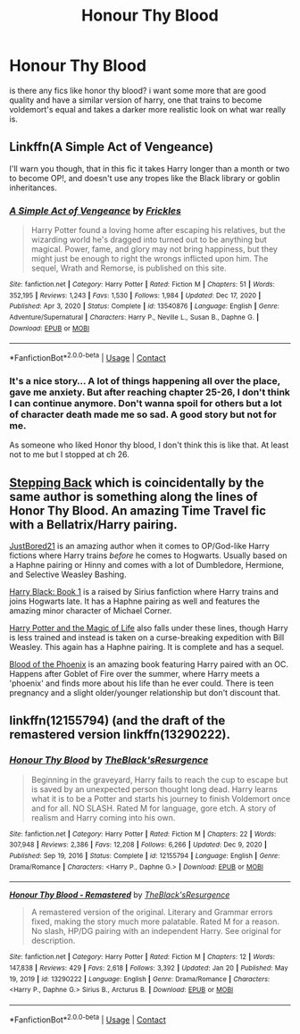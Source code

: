 #+TITLE: Honour Thy Blood

* Honour Thy Blood
:PROPERTIES:
:Author: alexwwmt
:Score: 20
:DateUnix: 1617821097.0
:DateShort: 2021-Apr-07
:FlairText: Recommendation
:END:
is there any fics like honor thy blood? i want some more that are good quality and have a similar version of harry, one that trains to become voldemort's equal and takes a darker more realistic look on what war really is.


** Linkffn(A Simple Act of Vengeance)

I'll warn you though, that in this fic it takes Harry longer than a month or two to become OP!, and doesn't use any tropes like the Black library or goblin inheritances.
:PROPERTIES:
:Score: 3
:DateUnix: 1617833057.0
:DateShort: 2021-Apr-08
:END:

*** [[https://www.fanfiction.net/s/13540876/1/][*/A Simple Act of Vengeance/*]] by [[https://www.fanfiction.net/u/13265614/Frickles][/Frickles/]]

#+begin_quote
  Harry Potter found a loving home after escaping his relatives, but the wizarding world he's dragged into turned out to be anything but magical. Power, fame, and glory may not bring happiness, but they might just be enough to right the wrongs inflicted upon him. The sequel, Wrath and Remorse, is published on this site.
#+end_quote

^{/Site/:} ^{fanfiction.net} ^{*|*} ^{/Category/:} ^{Harry} ^{Potter} ^{*|*} ^{/Rated/:} ^{Fiction} ^{M} ^{*|*} ^{/Chapters/:} ^{51} ^{*|*} ^{/Words/:} ^{352,195} ^{*|*} ^{/Reviews/:} ^{1,243} ^{*|*} ^{/Favs/:} ^{1,530} ^{*|*} ^{/Follows/:} ^{1,984} ^{*|*} ^{/Updated/:} ^{Dec} ^{17,} ^{2020} ^{*|*} ^{/Published/:} ^{Apr} ^{3,} ^{2020} ^{*|*} ^{/Status/:} ^{Complete} ^{*|*} ^{/id/:} ^{13540876} ^{*|*} ^{/Language/:} ^{English} ^{*|*} ^{/Genre/:} ^{Adventure/Supernatural} ^{*|*} ^{/Characters/:} ^{Harry} ^{P.,} ^{Neville} ^{L.,} ^{Susan} ^{B.,} ^{Daphne} ^{G.} ^{*|*} ^{/Download/:} ^{[[http://www.ff2ebook.com/old/ffn-bot/index.php?id=13540876&source=ff&filetype=epub][EPUB]]} ^{or} ^{[[http://www.ff2ebook.com/old/ffn-bot/index.php?id=13540876&source=ff&filetype=mobi][MOBI]]}

--------------

*FanfictionBot*^{2.0.0-beta} | [[https://github.com/FanfictionBot/reddit-ffn-bot/wiki/Usage][Usage]] | [[https://www.reddit.com/message/compose?to=tusing][Contact]]
:PROPERTIES:
:Author: FanfictionBot
:Score: 2
:DateUnix: 1617833082.0
:DateShort: 2021-Apr-08
:END:


*** It's a nice story... A lot of things happening all over the place, gave me anxiety. But after reaching chapter 25-26, I don't think I can continue anymore. Don't wanna spoil for others but a lot of character death made me so sad. A good story but not for me.

As someone who liked Honor thy blood, I don't think this is like that. At least not to me but I stopped at ch 26.
:PROPERTIES:
:Author: Grouchy_Baby
:Score: 2
:DateUnix: 1617851850.0
:DateShort: 2021-Apr-08
:END:


** [[https://www.fanfiction.net/s/12317784/1/Stepping-Back][Stepping Back]] which is coincidentally by the same author is something along the lines of Honor Thy Blood. An amazing Time Travel fic with a Bellatrix/Harry pairing.

[[https://www.fanfiction.net/u/11649002/JustBored21][JustBored21]] is an amazing author when it comes to OP/God-like Harry fictions where Harry trains /before/ he comes to Hogwarts. Usually based on a Haphne pairing or Hinny and comes with a lot of Dumbledore, Hermione, and Selective Weasley Bashing.

[[https://www.fanfiction.net/s/13319565/1/Harry-Black-Book-1-The-Hero-s-Return][Harry Black: Book 1]] is a raised by Sirius fanfiction where Harry trains and joins Hogwarts late. It has a Haphne pairing as well and features the amazing minor character of Michael Corner.

[[https://www.fanfiction.net/s/11002763/1/Harry-Potter-and-the-Magic-of-Life][Harry Potter and the Magic of Life]] also falls under these lines, though Harry is less trained and instead is taken on a curse-breaking expedition with Bill Weasley. This again has a Haphne pairing. It is complete and has a sequel.

[[https://www.fanfiction.net/s/4776013/1/Blood-of-the-Phoenix][Blood of the Phoenix]] is an amazing book featuring Harry paired with an OC. Happens after Goblet of Fire over the summer, where Harry meets a 'phoenix' and finds more about his life than he ever could. There is teen pregnancy and a slight older/younger relationship but don't discount that.
:PROPERTIES:
:Author: inebriated-sadist
:Score: 1
:DateUnix: 1619204524.0
:DateShort: 2021-Apr-23
:END:


** linkffn(12155794) (and the draft of the remastered version linkffn(13290222).
:PROPERTIES:
:Author: ceplma
:Score: 1
:DateUnix: 1620853753.0
:DateShort: 2021-May-13
:END:

*** [[https://www.fanfiction.net/s/12155794/1/][*/Honour Thy Blood/*]] by [[https://www.fanfiction.net/u/8024050/TheBlack-sResurgence][/TheBlack'sResurgence/]]

#+begin_quote
  Beginning in the graveyard, Harry fails to reach the cup to escape but is saved by an unexpected person thought long dead. Harry learns what it is to be a Potter and starts his journey to finish Voldemort once and for all. NO SLASH. Rated M for language, gore etch. A story of realism and Harry coming into his own.
#+end_quote

^{/Site/:} ^{fanfiction.net} ^{*|*} ^{/Category/:} ^{Harry} ^{Potter} ^{*|*} ^{/Rated/:} ^{Fiction} ^{M} ^{*|*} ^{/Chapters/:} ^{22} ^{*|*} ^{/Words/:} ^{307,948} ^{*|*} ^{/Reviews/:} ^{2,386} ^{*|*} ^{/Favs/:} ^{12,208} ^{*|*} ^{/Follows/:} ^{6,266} ^{*|*} ^{/Updated/:} ^{Dec} ^{9,} ^{2020} ^{*|*} ^{/Published/:} ^{Sep} ^{19,} ^{2016} ^{*|*} ^{/Status/:} ^{Complete} ^{*|*} ^{/id/:} ^{12155794} ^{*|*} ^{/Language/:} ^{English} ^{*|*} ^{/Genre/:} ^{Drama/Romance} ^{*|*} ^{/Characters/:} ^{<Harry} ^{P.,} ^{Daphne} ^{G.>} ^{*|*} ^{/Download/:} ^{[[http://www.ff2ebook.com/old/ffn-bot/index.php?id=12155794&source=ff&filetype=epub][EPUB]]} ^{or} ^{[[http://www.ff2ebook.com/old/ffn-bot/index.php?id=12155794&source=ff&filetype=mobi][MOBI]]}

--------------

[[https://www.fanfiction.net/s/13290222/1/][*/Honour Thy Blood - Remastered/*]] by [[https://www.fanfiction.net/u/8024050/TheBlack-sResurgence][/TheBlack'sResurgence/]]

#+begin_quote
  A remastered version of the original. Literary and Grammar errors fixed, making the story much more palatable. Rated M for a reason. No slash, HP/DG pairing with an independent Harry. See original for description.
#+end_quote

^{/Site/:} ^{fanfiction.net} ^{*|*} ^{/Category/:} ^{Harry} ^{Potter} ^{*|*} ^{/Rated/:} ^{Fiction} ^{M} ^{*|*} ^{/Chapters/:} ^{12} ^{*|*} ^{/Words/:} ^{147,838} ^{*|*} ^{/Reviews/:} ^{429} ^{*|*} ^{/Favs/:} ^{2,618} ^{*|*} ^{/Follows/:} ^{3,392} ^{*|*} ^{/Updated/:} ^{Jan} ^{20} ^{*|*} ^{/Published/:} ^{May} ^{19,} ^{2019} ^{*|*} ^{/id/:} ^{13290222} ^{*|*} ^{/Language/:} ^{English} ^{*|*} ^{/Genre/:} ^{Drama/Romance} ^{*|*} ^{/Characters/:} ^{<Harry} ^{P.,} ^{Daphne} ^{G.>} ^{Sirius} ^{B.,} ^{Arcturus} ^{B.} ^{*|*} ^{/Download/:} ^{[[http://www.ff2ebook.com/old/ffn-bot/index.php?id=13290222&source=ff&filetype=epub][EPUB]]} ^{or} ^{[[http://www.ff2ebook.com/old/ffn-bot/index.php?id=13290222&source=ff&filetype=mobi][MOBI]]}

--------------

*FanfictionBot*^{2.0.0-beta} | [[https://github.com/FanfictionBot/reddit-ffn-bot/wiki/Usage][Usage]] | [[https://www.reddit.com/message/compose?to=tusing][Contact]]
:PROPERTIES:
:Author: FanfictionBot
:Score: 1
:DateUnix: 1620853777.0
:DateShort: 2021-May-13
:END:
